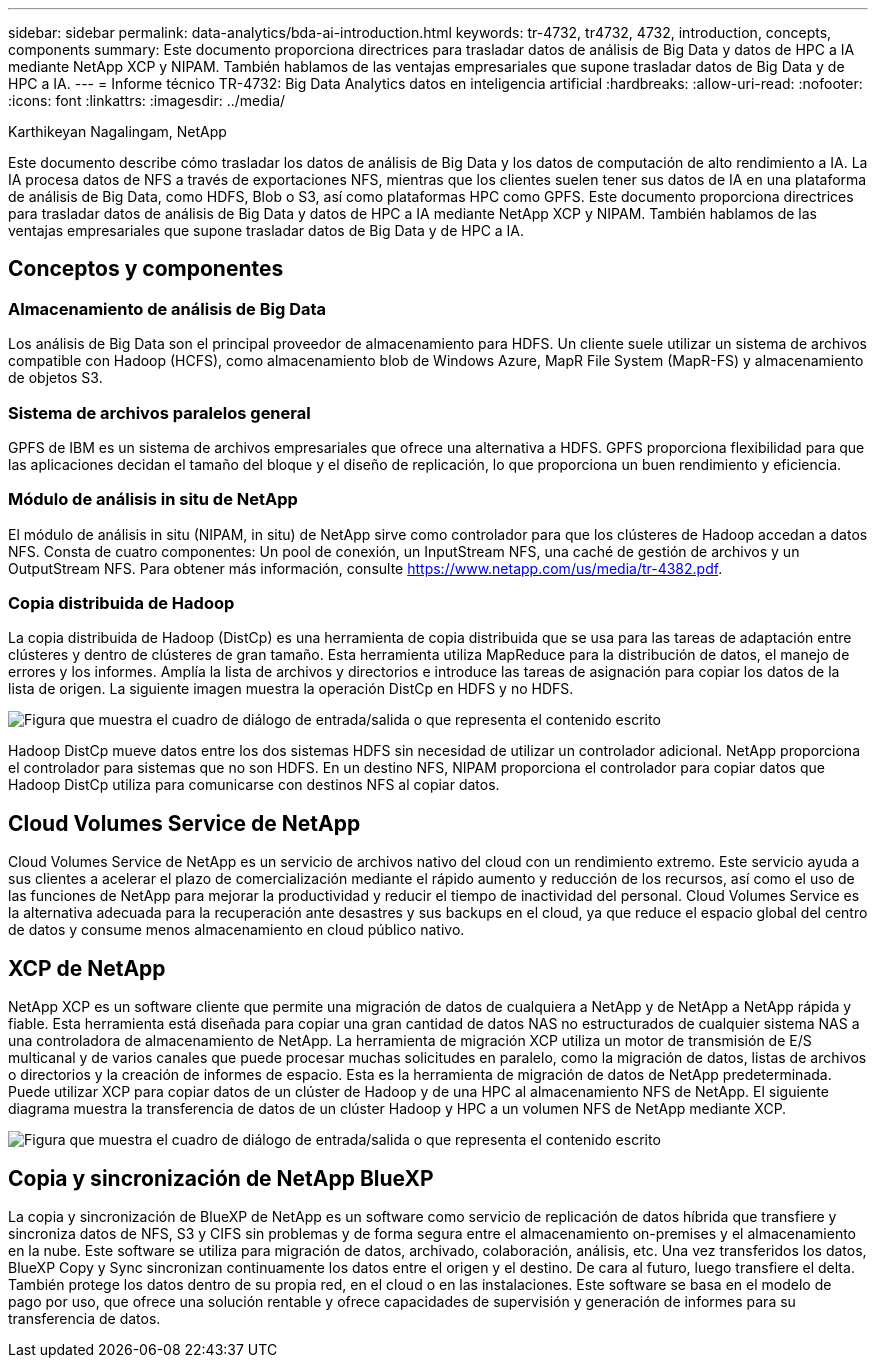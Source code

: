 ---
sidebar: sidebar 
permalink: data-analytics/bda-ai-introduction.html 
keywords: tr-4732, tr4732, 4732, introduction, concepts, components 
summary: Este documento proporciona directrices para trasladar datos de análisis de Big Data y datos de HPC a IA mediante NetApp XCP y NIPAM. También hablamos de las ventajas empresariales que supone trasladar datos de Big Data y de HPC a IA. 
---
= Informe técnico TR-4732: Big Data Analytics datos en inteligencia artificial
:hardbreaks:
:allow-uri-read: 
:nofooter: 
:icons: font
:linkattrs: 
:imagesdir: ../media/


Karthikeyan Nagalingam, NetApp

[role="lead"]
Este documento describe cómo trasladar los datos de análisis de Big Data y los datos de computación de alto rendimiento a IA. La IA procesa datos de NFS a través de exportaciones NFS, mientras que los clientes suelen tener sus datos de IA en una plataforma de análisis de Big Data, como HDFS, Blob o S3, así como plataformas HPC como GPFS. Este documento proporciona directrices para trasladar datos de análisis de Big Data y datos de HPC a IA mediante NetApp XCP y NIPAM. También hablamos de las ventajas empresariales que supone trasladar datos de Big Data y de HPC a IA.



== Conceptos y componentes



=== Almacenamiento de análisis de Big Data

Los análisis de Big Data son el principal proveedor de almacenamiento para HDFS. Un cliente suele utilizar un sistema de archivos compatible con Hadoop (HCFS), como almacenamiento blob de Windows Azure, MapR File System (MapR-FS) y almacenamiento de objetos S3.



=== Sistema de archivos paralelos general

GPFS de IBM es un sistema de archivos empresariales que ofrece una alternativa a HDFS. GPFS proporciona flexibilidad para que las aplicaciones decidan el tamaño del bloque y el diseño de replicación, lo que proporciona un buen rendimiento y eficiencia.



=== Módulo de análisis in situ de NetApp

El módulo de análisis in situ (NIPAM, in situ) de NetApp sirve como controlador para que los clústeres de Hadoop accedan a datos NFS. Consta de cuatro componentes: Un pool de conexión, un InputStream NFS, una caché de gestión de archivos y un OutputStream NFS. Para obtener más información, consulte https://www.netapp.com/us/media/tr-4382.pdf[].



=== Copia distribuida de Hadoop

La copia distribuida de Hadoop (DistCp) es una herramienta de copia distribuida que se usa para las tareas de adaptación entre clústeres y dentro de clústeres de gran tamaño. Esta herramienta utiliza MapReduce para la distribución de datos, el manejo de errores y los informes. Amplía la lista de archivos y directorios e introduce las tareas de asignación para copiar los datos de la lista de origen. La siguiente imagen muestra la operación DistCp en HDFS y no HDFS.

image:bda-ai-image1.png["Figura que muestra el cuadro de diálogo de entrada/salida o que representa el contenido escrito"]

Hadoop DistCp mueve datos entre los dos sistemas HDFS sin necesidad de utilizar un controlador adicional. NetApp proporciona el controlador para sistemas que no son HDFS. En un destino NFS, NIPAM proporciona el controlador para copiar datos que Hadoop DistCp utiliza para comunicarse con destinos NFS al copiar datos.



== Cloud Volumes Service de NetApp

Cloud Volumes Service de NetApp es un servicio de archivos nativo del cloud con un rendimiento extremo. Este servicio ayuda a sus clientes a acelerar el plazo de comercialización mediante el rápido aumento y reducción de los recursos, así como el uso de las funciones de NetApp para mejorar la productividad y reducir el tiempo de inactividad del personal. Cloud Volumes Service es la alternativa adecuada para la recuperación ante desastres y sus backups en el cloud, ya que reduce el espacio global del centro de datos y consume menos almacenamiento en cloud público nativo.



== XCP de NetApp

NetApp XCP es un software cliente que permite una migración de datos de cualquiera a NetApp y de NetApp a NetApp rápida y fiable. Esta herramienta está diseñada para copiar una gran cantidad de datos NAS no estructurados de cualquier sistema NAS a una controladora de almacenamiento de NetApp. La herramienta de migración XCP utiliza un motor de transmisión de E/S multicanal y de varios canales que puede procesar muchas solicitudes en paralelo, como la migración de datos, listas de archivos o directorios y la creación de informes de espacio. Esta es la herramienta de migración de datos de NetApp predeterminada. Puede utilizar XCP para copiar datos de un clúster de Hadoop y de una HPC al almacenamiento NFS de NetApp. El siguiente diagrama muestra la transferencia de datos de un clúster Hadoop y HPC a un volumen NFS de NetApp mediante XCP.

image:bda-ai-image2.png["Figura que muestra el cuadro de diálogo de entrada/salida o que representa el contenido escrito"]



== Copia y sincronización de NetApp BlueXP

La copia y sincronización de BlueXP de NetApp es un software como servicio de replicación de datos híbrida que transfiere y sincroniza datos de NFS, S3 y CIFS sin problemas y de forma segura entre el almacenamiento on-premises y el almacenamiento en la nube. Este software se utiliza para migración de datos, archivado, colaboración, análisis, etc. Una vez transferidos los datos, BlueXP Copy y Sync sincronizan continuamente los datos entre el origen y el destino. De cara al futuro, luego transfiere el delta. También protege los datos dentro de su propia red, en el cloud o en las instalaciones. Este software se basa en el modelo de pago por uso, que ofrece una solución rentable y ofrece capacidades de supervisión y generación de informes para su transferencia de datos.
